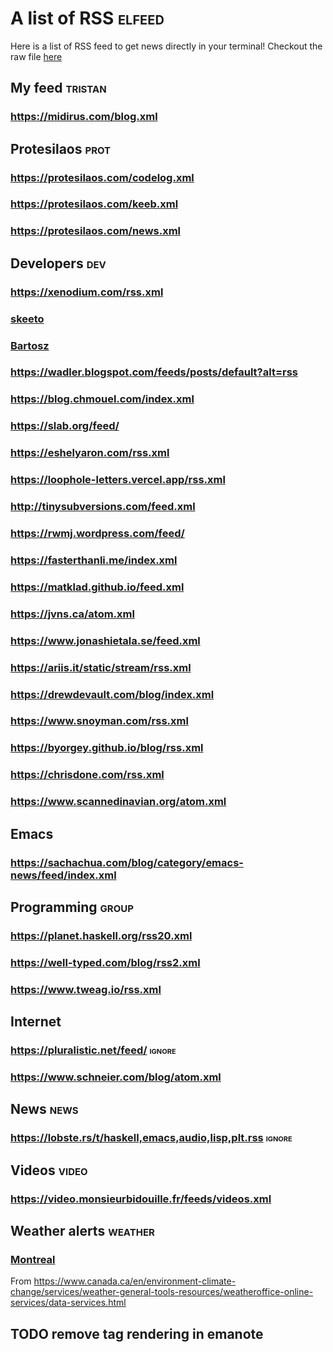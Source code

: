 * A list of RSS                                                      :elfeed:

Here is a list of RSS feed to get news directly in your terminal!
Checkout the raw file [[https://raw.githubusercontent.com/TristanCacqueray/tristancacqueray.github.io/refs/heads/main/content/zettle/feeds.org][here]]

** My feed                                                               :tristan:
*** https://midirus.com/blog.xml
** Protesilaos                                                         :prot:
*** https://protesilaos.com/codelog.xml
*** https://protesilaos.com/keeb.xml
*** https://protesilaos.com/news.xml
** Developers                                                           :dev:
*** https://xenodium.com/rss.xml
*** [[https://nullprogram.com/feed/][skeeto]]
*** [[https://bartoszmilewski.com/feed/][Bartosz]]
*** https://wadler.blogspot.com/feeds/posts/default?alt=rss
*** https://blog.chmouel.com/index.xml
*** https://slab.org/feed/
*** https://eshelyaron.com/rss.xml
*** https://loophole-letters.vercel.app/rss.xml
*** http://tinysubversions.com/feed.xml
*** https://rwmj.wordpress.com/feed/
*** https://fasterthanli.me/index.xml
*** https://matklad.github.io/feed.xml
*** https://jvns.ca/atom.xml
*** https://www.jonashietala.se/feed.xml
*** https://ariis.it/static/stream/rss.xml
*** https://drewdevault.com/blog/index.xml
*** https://www.snoyman.com/rss.xml
*** https://byorgey.github.io/blog/rss.xml
*** https://chrisdone.com/rss.xml
*** https://www.scannedinavian.org/atom.xml
** Emacs
*** https://sachachua.com/blog/category/emacs-news/feed/index.xml
** Programming                   :group:
*** https://planet.haskell.org/rss20.xml
*** https://well-typed.com/blog/rss2.xml
*** https://www.tweag.io/rss.xml
** Internet
*** https://pluralistic.net/feed/                                    :ignore:
*** https://www.schneier.com/blog/atom.xml
** News                                                                :news:
*** https://lobste.rs/t/haskell,emacs,audio,lisp,plt.rss :ignore:

** Videos                                                             :video:
*** https://video.monsieurbidouille.fr/feeds/videos.xml

** Weather alerts                                                   :weather:
*** [[https://weather.gc.ca/rss/battleboard/qcrm2_e.xml][Montreal]]
From https://www.canada.ca/en/environment-climate-change/services/weather-general-tools-resources/weatheroffice-online-services/data-services.html

** TODO remove tag rendering in emanote
